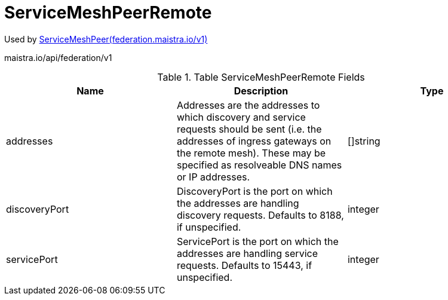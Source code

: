 

= ServiceMeshPeerRemote

:toc: right

Used by link:federation.maistra.io_ServiceMeshPeer_v1.adoc[ServiceMeshPeer(federation.maistra.io/v1)]

maistra.io/api/federation/v1

.Table ServiceMeshPeerRemote Fields
|===
| Name | Description | Type

| addresses
| Addresses are the addresses to which discovery and service requests should be sent (i.e. the addresses of ingress gateways on the remote mesh).  These may be specified as resolveable DNS names or IP addresses.
| []string

| discoveryPort
| DiscoveryPort is the port on which the addresses are handling discovery requests.  Defaults to 8188, if unspecified.
| integer

| servicePort
| ServicePort is the port on which the addresses are handling service requests.  Defaults to 15443, if unspecified.
| integer

|===


